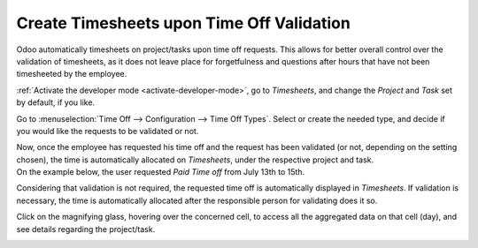 ==========================================
Create Timesheets upon Time Off Validation
==========================================

Odoo automatically timesheets on project/tasks upon time off requests. This allows for better
overall control over the validation of timesheets, as it does not leave place for forgetfulness
and questions after hours that have not been timesheeted by the employee.

:ref:`Activate the developer mode <activate-developer-mode>`, go to *Timesheets*,
and change the *Project* and *Task* set by default, if you like.

.. image:: media/record_time_off.png
   :align: center
   :alt: View of Timesheets setting enabling the feature record time off in Odoo Timesheets

Go to :menuselection:`Time Off --> Configuration --> Time Off Types`. Select or create the
needed type, and decide if you would like the requests to be validated or not.

.. image:: media/time_off_types.png
   :align: center
   :alt: View of a time off types form emphasizing the time off requests and timesheets section in
         Odoo Time Off

| Now, once the employee has requested his time off and the request has been validated (or not,
  depending on the setting chosen), the time is automatically allocated on *Timesheets*, under the
  respective project and task.
| On the example below, the user requested *Paid Time off* from July 13th to 15th.

.. image:: media/time_off_request.png
   :align: center
   :alt: View of the time off request form in Odoo Time Off

Considering that validation is not required, the requested time off is automatically displayed in
*Timesheets*. If validation is necessary, the time is automatically allocated after the responsible
person for validating does it so.

.. image:: media/timesheets.png
   :align: center
   :alt: Video of timesheets emphasizing the requested time off from the employee in Odoo Timesheets

Click on the magnifying glass, hovering over the concerned cell, to access all the aggregated data
on that cell (day), and see details regarding the project/task.

.. image:: media/timesheet_description.png
   :align: center
   :alt: View of the details of a project/task in Odoo Timeheets

.. seealso::
   - :doc:`compare`
